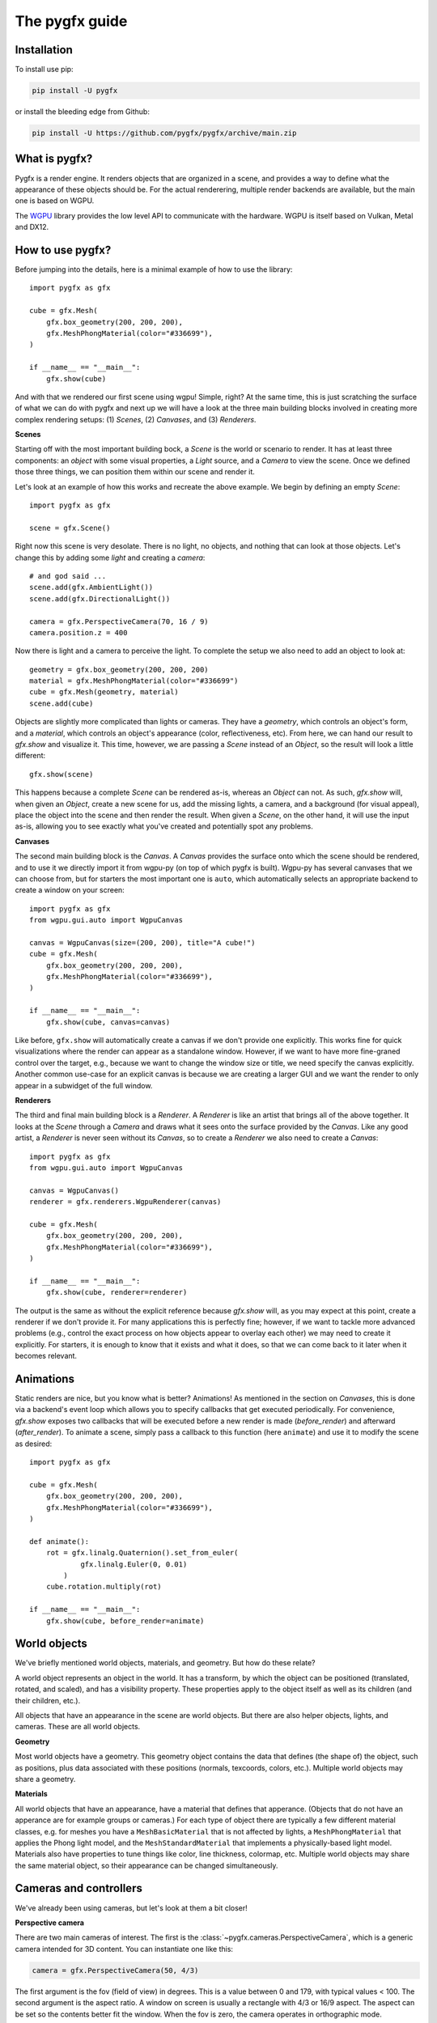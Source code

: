 ===============
The pygfx guide
===============


Installation
------------

To install use pip:

.. code-block::

    pip install -U pygfx

or install the bleeding edge from Github:

.. code-block::

    pip install -U https://github.com/pygfx/pygfx/archive/main.zip


What is pygfx?
--------------

Pygfx is a render engine. It renders objects that are organized in a scene, and
provides a way to define what the appearance of these objects should be.
For the actual renderering, multiple render backends are available, but the
main one is based on WGPU.

The `WGPU <https://github.com/pygfx/wgpu-py>`_ library provides the low level API to
communicate with the hardware. WGPU is itself based on Vulkan, Metal and DX12.


How to use pygfx?
-----------------

Before jumping into the details, here is a minimal example of how to use the
library::

    import pygfx as gfx

    cube = gfx.Mesh(
        gfx.box_geometry(200, 200, 200),
        gfx.MeshPhongMaterial(color="#336699"),
    )

    if __name__ == "__main__":
        gfx.show(cube)

.. image:: _static/guide_hello_world.png

And with that we rendered our first scene using wgpu! Simple, right? At the same
time, this is just scratching the surface of what we can do with pygfx and next
up we will have a look at the three main building blocks involved in creating
more complex rendering setups: (1) `Scenes`, (2) `Canvases`, and (3)
`Renderers`.

**Scenes**

Starting off with the most important building bock, a `Scene` is the world or
scenario to render. It has at least three components: an `object` with some
visual properties, a `Light` source, and a `Camera` to view the scene. Once we
defined those three things, we can position them within our scene and render it.

Let's look at an example of how this works and recreate the above example. We
begin by defining an empty `Scene`::

    import pygfx as gfx

    scene = gfx.Scene()

Right now this scene is very desolate. There is no light, no objects, and
nothing that can look at those objects. Let's change this by adding some
`light` and creating a `camera`::

    # and god said ...
    scene.add(gfx.AmbientLight())
    scene.add(gfx.DirectionalLight())

    camera = gfx.PerspectiveCamera(70, 16 / 9)
    camera.position.z = 400

Now there is light and a camera to perceive the light. To complete the setup
we also need to add an object to look at::

    geometry = gfx.box_geometry(200, 200, 200)
    material = gfx.MeshPhongMaterial(color="#336699")
    cube = gfx.Mesh(geometry, material)
    scene.add(cube)

Objects are slightly more complicated than lights or cameras. They have a
`geometry`, which controls an object's form, and a `material`, which controls an
object's appearance (color, reflectiveness, etc). From here, we can hand our
result to `gfx.show` and visualize it. This time, however, we are passing a `Scene`
instead of an `Object`, so the result will look a little different::

    gfx.show(scene)

.. image:: _static/guide_static_cube.png

This happens because a complete `Scene` can be rendered as-is, whereas an
`Object` can not. As such, `gfx.show` will, when given an `Object`, create a new
scene for us, add the missing lights, a camera, and a background (for visual
appeal), place the object into the scene and then render the result. When given
a `Scene`, on the other hand, it will use the input as-is, allowing you to see
exactly what you've created and potentially spot any problems.

**Canvases**

The second main building block is the `Canvas`. A `Canvas` provides the surface
onto which the scene should be rendered, and to use it we directly import it
from wgpu-py (on top of which pygfx is built). Wgpu-py has several canvases that
we can choose from, but for starters the most important one is ``auto``, which
automatically selects an appropriate backend to create a window on your screen::

    import pygfx as gfx
    from wgpu.gui.auto import WgpuCanvas

    canvas = WgpuCanvas(size=(200, 200), title="A cube!")
    cube = gfx.Mesh(
        gfx.box_geometry(200, 200, 200),
        gfx.MeshPhongMaterial(color="#336699"),
    )

    if __name__ == "__main__":
        gfx.show(cube, canvas=canvas)

.. image:: _static/guide_hello_world.png

Like before, ``gfx.show`` will automatically create a canvas if we don't provide
one explicitly. This works fine for quick visualizations where the render can
appear as a standalone window. However, if we want to have more fine-graned
control over the target, e.g., because we want to change the window size or
title, we need specify the canvas explicitly. Another common use-case for an
explicit canvas is because we are creating a larger GUI and we want the render
to only appear in a subwidget of the full window.

**Renderers**

The third and final main building block is a `Renderer`. A `Renderer` is like an
artist that brings all of the above together. It looks at the `Scene` through a
`Camera` and draws what it sees onto the surface provided by the `Canvas`. Like
any good artist, a `Renderer` is never seen without its `Canvas`, so to create a
`Renderer` we also need to create a `Canvas`::

    import pygfx as gfx
    from wgpu.gui.auto import WgpuCanvas

    canvas = WgpuCanvas()
    renderer = gfx.renderers.WgpuRenderer(canvas)

    cube = gfx.Mesh(
        gfx.box_geometry(200, 200, 200),
        gfx.MeshPhongMaterial(color="#336699"),
    )

    if __name__ == "__main__":
        gfx.show(cube, renderer=renderer)

.. image:: _static/guide_hello_world.png

The output is the same as without the explicit reference because `gfx.show`
will, as you may expect at this point, create a renderer if we don't provide it.
For many applications this is perfectly fine; however, if we want to tackle more
advanced problems (e.g., control the exact process on how objects appear to
overlay each other) we may need to create it explicitly. For starters, it is
enough to know that it exists and what it does, so that we can come back to it
later when it becomes relevant.

Animations
----------

Static renders are nice, but you know what is better? Animations! As mentioned
in the section on `Canvases`, this is done via a backend's event loop which
allows you to specify callbacks that get executed periodically. For convenience,
`gfx.show` exposes two callbacks that will be executed before a new render is
made (`before_render`) and afterward (`after_render`). To animate a scene,
simply pass a callback to this function (here ``animate``) and use it to modify
the scene as desired::

    import pygfx as gfx

    cube = gfx.Mesh(
        gfx.box_geometry(200, 200, 200),
        gfx.MeshPhongMaterial(color="#336699"),
    )

    def animate():
        rot = gfx.linalg.Quaternion().set_from_euler(
                gfx.linalg.Euler(0, 0.01)
            )
        cube.rotation.multiply(rot)

    if __name__ == "__main__":
        gfx.show(cube, before_render=animate)

.. image:: _static/guide_rotating_cube.gif


World objects
-------------

We've briefly mentioned world objects, materials, and geometry. But how do these relate?

A world object represents an object in the world. It has a transform, by which the
object can be positioned (translated, rotated, and scaled), and has a visibility property.
These properties apply to the object itself as well as its children (and their children, etc.).

All objects that have an appearance in the scene are world objects. But there
are also helper objects, lights, and cameras. These are all world objects.

**Geometry**

Most world objects have a geometry. This geometry object contains the
data that defines (the shape of) the object, such as positions, plus
data associated with these positions (normals, texcoords, colors, etc.).
Multiple world objects may share a geometry.


**Materials**

All world objects that have an appearance, have a material that defines
that apperance. (Objects that do not have an apperance are for example
groups or cameras.) For each type of object there are typically a few
different material classes, e.g. for meshes you have a
``MeshBasicMaterial`` that is not affected by lights, a
``MeshPhongMaterial`` that applies the Phong light model, and the
``MeshStandardMaterial`` that implements a physically-based light model.
Materials also have properties to tune things like color,
line thickness, colormap, etc. Multiple world objects may share the same material
object, so their appearance can be changed simultaneously.


Cameras and controllers
-----------------------

We've already been using cameras, but let's look at them a bit closer!


**Perspective camera**

There are two main cameras of interest. The first is the :class:`~pygfx.cameras.PerspectiveCamera`,
which is a generic camera intended for 3D content. You can instantiate one
like this:

.. code-block:: python

    camera = gfx.PerspectiveCamera(50, 4/3)

The first argument is the fov (field of view) in degrees. This is a
value between 0 and 179, with typical values < 100. The second argument
is the aspect ratio. A window on screen is usually a rectangle with 4/3
or 16/9 aspect. The aspect can be set so the contents better fit the
window. When the fov is zero, the camera operates in orthographic mode.


**Orthographic camera**

The second camera of interest is the :class:`~pygfx.cameras.OrthographicCamera`. Technically
it's a perspective camera with the fov fixed to zero. It is also instantiated differently:

.. code-block:: python

    camera = gfx.OrthographicCamera(500, 400, maintain_aspect=False)


The first two arguments are the `width` and `height`, which are
typically used to initialize an orthographic camera. This implicitly
sets the aspect (which is the width divided by the height). The
`maintain_aspect` argument can be set to False if the dimensions do not
represent a physical dimension, e.g. for plotting data. The contents
of the view are then stretched to fill the window.


**Orienting cameras**

Camera's can be oriented manually by setting their position, and then set their rotation
to have them look in the correct direction, e.g. using :func:`.look_at()<pygfx.WorldObject.look_at>`.
In this case you should probably set the width in addition to fov and aspect.

.. code-block:: python

    # Manual orientation
    camera = gfx.PerspectiveCamera(50, 4/3, width=100)
    camera.position.set(30, 40, 50)
    camera.look_at((0, 0, 0))

However, we strongly recommend using one of the ``show`` methods, since these
also set the ``width`` and ``height``. Therefore they better prepare the
camera for controllers, and the near and far clip planes are
automatically set.

.. code-block:: python

    # Create a camera, in either way
    camera = gfx.PerspectiveCamera(50, 4/3)
    camera = gfx.OrthographicCamera()

    # Convenient orientation: similar to look_at
    camera.position.set(30, 40, 50)
    camera.show_pos((0, 0, 0))

    # Convenient orientation: show an object
    camera.show_object(target, view_dir=(-1, -1, -1))

    # Convenient orientation: show a rectangle
    camera.show_rect(0, 1000, -5, 5, view_dir=(0, 0, -1))

The :func:`.show_pos()<pygfx.cameras.PerspectiveCamera.show_pos>` method
is the convenient alternative for ``look_at``. Even easier is using
:func:`.show_object()<pygfx.cameras.PerspectiveCamera.show_object>`, which allows
you to specify an object (e.g. the scene) and optionally a direction.
The camera is then positioned and rotated to look at the scene from the given direction.
A similar method, geared towards 2D data is :func:`.show_rect()<pygfx.cameras.PerspectiveCamera.show_rect>`
in which you specify a rectangle instead of an object.


**The near and far clip planes**

Camera's cannot see infinitely far; they have a near and far clip plane. Only the space
between these planes can be seen. To get a bit more technical, this space is mapped
to a value between 0 and 1 (NDC coordinates), and this is converted to a depth value.
Since the number of bits for depth values is limited, it's important for the near
and far clip planes to have reasonable values, otherwise you may observe "z fighting",
or objects may simply not be visible.

If you use the recommended ``show`` methods mentioned above, the near
and far plane are positioned about 1000 units apart, scaled with the
mean of the camera's width and height. If needed, the clip planes can be
specified explicitly using the ``depth_range`` property.


**Controlling the camera**

A controller allows you to interact with the camera using the mouse. You simply
pass the camera to control when you instantiate it, and then make it listen to
events by connecting it to the renderer or a viewport.

.. code-block:: python

    controller = gfx.OrbitController(camera)
    controller.add_default_event_handlers(renderer)


There are currently two controllers: the :class:`~pygfx.controllers.PanZoomController`
is for 2D content or in-plane visualization, and the :class:`~pygfx.controllers.OrbitController` is for 3D content.
All controllers work with both perspective and orthographic cameras.


Colors
------

Colors in Pygfx can be specified in various ways, e.g.:

.. code-block:: python

    material.color = "red"
    material.color = "#ff0000"
    material.color = 1, 0, 0

Most colors in Pygfx contain four components (including alpha), but can be specified
with 1-4 components:

* a scalar: a grayscale intensity (alpha 1).
* two values: grayscale intensity plus alpha.
* three values: red, green, and blue (i.e. rgb).
* four values: rgb and alpha (i.e. rgba).


Colors for the Mesh, Point, and Line
====================================

These objects can be made a uniform color using `material.color`. More
sophisticated coloring is possible using colormapping and per-vertex
colors.

For Colormapping, the geometry must have a `.texcoords` attribute that
specifies the per-vertex texture coordinates, and the material should
have a `.map` attribute that is a texture in which the final color
will be looked up. The texture can be 1D, 2D or 3D, and the number of columns
in the `geometry.texcoords` should match. This allows for a wide variety of
visualizations.

Per-vertex colors can be specified as `geometry.colors`. They must be enabled
by setting `material.vertex_colors` to `True`.

The colors specified in `material.map` and in `geometry.colors` can have 1-4 values.


Colors in Image and Volume
==========================

The values of the Image and Volume can be either directly interpreted as a color
or can be mapped through a colormap set at `material.map`. If a colormap is used,
it's dimension should match the number of channels in the data. Again,
both direct and colormapped colors can be 1-4 values.


.. _colorspaces:

Colorspaces
===========

All colors in pygfx are interpreted as sRGB by default. This is the same
how webbrowsers interpret colors. Internally, all calculations are performed
in the physical colorspace (sometimes called Linear sRGB) so that these
calculations are physically correct.

If you create a texture with color data that is already in
physical/linear colorspace, you can set the Texture's ``colorspace``
argument to "physical".

Similarly you can use ``Color.from_physical()`` to convert a physical color to sRGB.


Using Pygfx in Jupyter
----------------------

You can use Pygfx in the Jupyter notebook and Jupyter lab. To do so,
use the Jupyter canvas provided by WGPU, and use that canvas as the cell output.

.. code-block:: python

    from wgpu.gui.jupyter import WgpuCanvas

    canvas = WgpuCanvas()
    renderer = gfx.renderers.WgpuRenderer(canvas)

    ...

    canvas  # cell output

Also see the Pygfx examples `here <https://jupyter-rfb.readthedocs.io/en/latest/examples/>`_.

